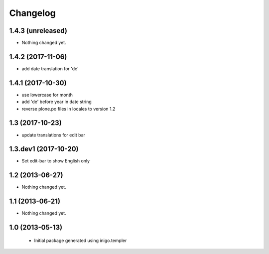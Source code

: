 Changelog
=========

1.4.3 (unreleased)
------------------

- Nothing changed yet.


1.4.2 (2017-11-06)
------------------

- add date translation for 'de'


1.4.1 (2017-10-30)
------------------

- use lowercase for month
- add 'de' before year in date string
- reverse plone.po files in locales to version 1.2

1.3 (2017-10-23)
----------------

- update translations for edit bar


1.3.dev1 (2017-10-20)
---------------------

- Set edit-bar to show English only


1.2 (2013-06-27)
----------------

- Nothing changed yet.


1.1 (2013-06-21)
----------------

- Nothing changed yet.


1.0 (2013-05-13)
----------------

 - Initial package generated using inigo.templer
